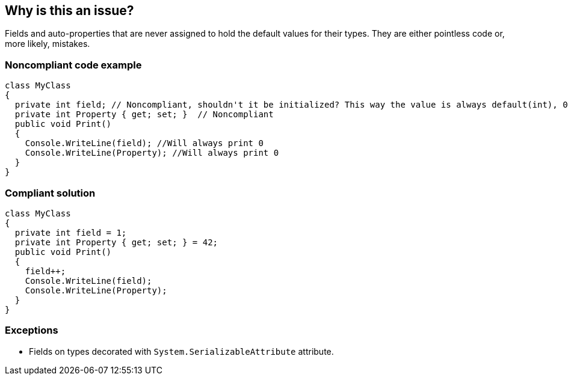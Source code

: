 == Why is this an issue?

Fields and auto-properties that are never assigned to hold the default values for their types. They are either pointless code or, more likely, mistakes. 


=== Noncompliant code example

[source,csharp]
----
class MyClass
{
  private int field; // Noncompliant, shouldn't it be initialized? This way the value is always default(int), 0.
  private int Property { get; set; }  // Noncompliant
  public void Print()
  {
    Console.WriteLine(field); //Will always print 0
    Console.WriteLine(Property); //Will always print 0
  }
}
----


=== Compliant solution

[source,csharp]
----
class MyClass
{
  private int field = 1;
  private int Property { get; set; } = 42;
  public void Print()
  {
    field++;
    Console.WriteLine(field);
    Console.WriteLine(Property);
  }
}
----

=== Exceptions

* Fields on types decorated with `System.SerializableAttribute` attribute.

ifdef::env-github,rspecator-view[]

'''
== Implementation Specification
(visible only on this page)

=== Message

Remove unassigned [auto-property|field] "xxx", or set its value.


=== Highlighting

property/field name


'''
== Comments And Links
(visible only on this page)

=== supercedes: S2332

=== on 10 Dec 2015, 15:51:43 Ann Campbell wrote:
Please supply code samples [~tamas.vajk]

=== on 11 Dec 2015, 08:45:55 Tamas Vajk wrote:
\[~ann.campbell.2] WDYT?

=== on 11 Dec 2015, 13:57:33 Ann Campbell wrote:
Looks good

endif::env-github,rspecator-view[]
